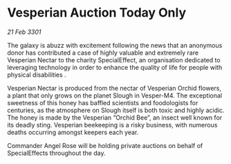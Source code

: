 * Vesperian Auction Today Only

/21 Feb 3301/

The galaxy is abuzz with excitement following the news that an anonymous donor has contributed a case of highly valuable and extremely rare Vesperian Nectar to the charity SpecialEffect, an organisation dedicated to leveraging technology in order to enhance the quality of life for people with physical disabilities . 

Vesperian Nectar is produced from the nectar of Vesperian Orchid flowers, a plant that only grows on the planet Slough in Vesper-M4. The exceptional sweetness of this honey has baffled scientists and foodologists for centuries, as the atmosphere on Slough itself is both toxic and highly acidic. The honey is made by the Vesperian “Orchid Bee”, an insect well known for its deadly sting. Vesperian beekeeping is a risky business, with numerous deaths occurring amongst keepers each year. 

Commander Angel Rose will be holding private auctions on behalf of SpecialEffects throughout the day.